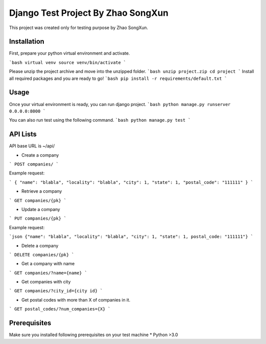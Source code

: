 Django Test Project By Zhao SongXun
=============

This project was created only for testing purpose by Zhao SongXun.

Installation
------------

First, prepare your python virtual environment and activate.

```bash
virtual venv
source venv/bin/activate
```

Please unzip the project archive and move into the unzipped folder.
```bash
unzip project.zip
cd project
```
Install all required packages and you are ready to go!
```bash
pip install -r requirements/default.txt
```

Usage
-----
Once your virtual environment is ready, you can run django project.
```bash
python manage.py runserver 0.0.0.0:8000
```

You can also run test using the following command.
```bash
python manage.py test
```

API Lists
-----------
API base URL is ~/api/

* Create a company  
```
POST companies/  
```

Example request:

```
{
"name": "blabla", 
"locality": "blabla", 
"city": 1, 
"state": 1, 
"postal_code": "111111"
}
```

* Retrieve a company  
```
GET companies/{pk}
```

* Update a company
```
PUT companies/{pk}  
```

Example request:

```json
{"name": "blabla", "locality": "blabla", "city": 1, "state": 1, postal_code: "111111"}
```

* Delete a company  
```
DELETE companies/{pk}  
```

* Get a company with name  
```
GET companies/?name={name}
```

* Get companies with city  
```
GET companies/?city_id={city id}
```

* Get postal codes with more than X of companies in it.  
```
GET postal_codes/?num_companies={X}
```

Prerequisites
-----------
Make sure you installed following prerequisites on your test machine
* Python >3.0
